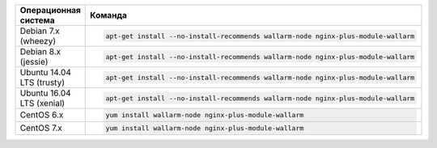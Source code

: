 .. _install-nginx-postanalytics-ru:

.. list-table::
   :widths: 10 30
   :header-rows: 1

   * - Операционная система
     - Команда
   * - Debian 7.x (wheezy)
     - .. code-block:: command

         apt-get install --no-install-recommends wallarm-node nginx-plus-module-wallarm

   * - Debian 8.x (jessie)
     - .. code-block:: command 

          apt-get install --no-install-recommends wallarm-node nginx-plus-module-wallarm

   * - Ubuntu 14.04 LTS (trusty)
     - .. code-block:: command

         apt-get install --no-install-recommends wallarm-node nginx-plus-module-wallarm

   * - Ubuntu 16.04 LTS (xenial)
     - .. code-block:: command

          apt-get install --no-install-recommends wallarm-node nginx-plus-module-wallarm

   * - CentOS 6.x
     - .. code-block:: command

          yum install wallarm-node nginx-plus-module-wallarm

   * - CentOS 7.x
     - .. code-block:: command

          yum install wallarm-node nginx-plus-module-wallarm